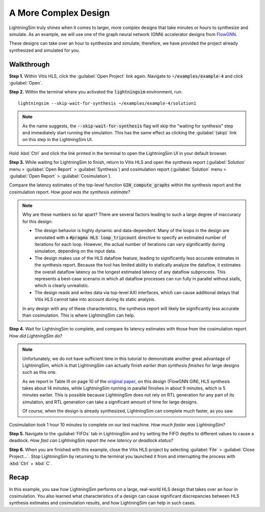 A More Complex Design
=====================

LightningSim truly shines when it comes to larger, more complex designs that take minutes or hours to synthesize and simulate. As an example, we will use one of the graph neural network (GNN) accelerator designs from `FlowGNN <https://arxiv.org/abs/2204.13103>`_.

These designs can take over an hour to synthesize and simulate; therefore, we have provided the project already synthesized and simulated for you.

-----------
Walkthrough
-----------

**Step 1.** Within Vitis HLS, click the :guilabel:`Open Project` link again. Navigate to :code:`~/examples/example-4` and click :guilabel:`Open`.

**Step 2.** Within the terminal where you activated the :code:`lightningsim` environment, run::

  lightningsim --skip-wait-for-synthesis ~/examples/example-4/solution1

.. note::

  As the name suggests, the :code:`--skip-wait-for-synthesis` flag will skip the "waiting for synthesis" step and immediately start running the simulation. This has the same effect as clicking the :guilabel:`(skip)` link on this step in the LightningSim UI.

Hold :kbd:`Ctrl` and click the link printed in the terminal to open the LightningSim UI in your default browser.

**Step 3.** While waiting for LightningSim to finish, return to Vitis HLS and open the synthesis report (:guilabel:`Solution` menu > :guilabel:`Open Report` > :guilabel:`Synthesis`) and cosimulation report (:guilabel:`Solution` menu > :guilabel:`Open Report` > :guilabel:`Cosimulation`).

Compare the latency estimates of the top-level function :code:`GIN_compute_graphs` within the synthesis report and the cosimulation report. *How good was the synthesis estimate?*

.. note::

  Why are these numbers so far apart? There are several factors leading to such a large degree of inaccuracy for this design:

  * The design behavior is highly dynamic and data-dependent. Many of the loops in the design are annotated with a :code:`#pragma HLS loop_tripcount` directive to specify an estimated number of iterations for each loop. However, the actual number of iterations can vary significantly during simulation, depending on the input data.
  * The design makes use of the HLS dataflow feature, leading to significantly less accurate estimates in the synthesis report. Because the tool has limited ability to statically analyze the dataflow, it estimates the overall dataflow latency as the longest estimated latency of any dataflow subprocess. This represents a best-case scenario in which all dataflow processes can run fully in parallel without stalls, which is clearly unrealistic.
  * The design reads and writes data via top-level AXI interfaces, which can cause additional delays that Vitis HLS cannot take into account during its static analysis.

  In any design with any of these characteristics, the synthesis report will likely be significantly less accurate than cosimulation. This is where LightningSim can help.

**Step 4.** Wait for LightningSim to complete, and compare its latency estimates with those from the cosimulation report. *How did LightningSim do?*

.. note::

  Unfortunately, we do not have sufficient time in this tutorial to demonstrate another great advantage of LightningSim, which is that LightningSim can actually finish *earlier than synthesis finishes* for large designs such as this one.

  As we report in Table III on page 10 of the `original paper <https://arxiv.org/pdf/2304.11219>`_, on this design (FlowGNN GIN), HLS synthesis takes about 14 minutes, while LightningSim running in parallel finishes in about 9 minutes, which is 5 minutes earlier. This is possible because LightningSim does not rely on RTL generation for any part of its simulation, and RTL generation can take a significant amount of time for large designs.

  Of course, when the design is already synthesized, LightningSim can complete much faster, as you saw.

Cosimulation took 1 hour 10 minutes to complete on our test machine. *How much faster was LightningSim?*

**Step 5.** Navigate to the :guilabel:`FIFOs` tab in LightningSim and try setting the FIFO depths to different values to cause a deadlock. *How fast can LightningSim report the new latency or deadlock status?*

**Step 6.** When you are finished with this example, close the Vitis HLS project by selecting :guilabel:`File` > :guilabel:`Close Project...`. Stop LightningSim by returning to the terminal you launched it from and interrupting the process with :kbd:`Ctrl` + :kbd:`C`.

-----
Recap
-----

In this example, you saw how LightningSim performs on a large, real-world HLS design that takes over an hour in cosimulation. You also learned what characteristics of a design can cause significant discrepancies between HLS synthesis estimates and cosimulation results, and how LightningSim can help in such cases.
